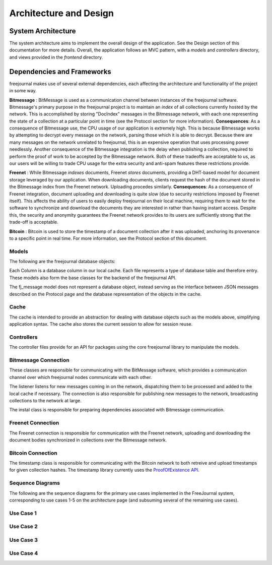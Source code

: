 Architecture and Design
=======================

System Architecture
~~~~~~~~~~~~~~~~~~~

The system architecture aims to implement the overall design of the application.
See the Design section of this documentation for more details.  Overall, the application
follows an MVC pattern, with a `models` and `controllers` directory, and views provided in
the `frontend` directory.

Dependencies and Frameworks
~~~~~~~~~~~~~~~~~~~~~~~~~~~

freejournal makes use of several external dependencies, each affecting the
architecture and functionality of the project in some way.

**Bitmessage** : BitMessage is used as a communication channel between instances of the freejournal software.  Bitmessage's primary
purpose in the freejournal project is to maintain an *index* of all collections currently hosted by the network.  This is
accomplished by storing "DocIndex" messages in the Bitmessage network, with each one representing the state of a collection at a
particular point in time (see the Protocol section for more information).  **Consequences**: As a consequence of Bitmessage use,
the CPU usage of our application is extremely high.  This is because Bitmessage works by attempting to decrypt every message
on the network, parsing those which it is able to decrypt.  Because there are many messages on the network unrelated to freejournal,
this is an expensive operation that uses processing power needlessly.  Another consequence of the Bitmessage integration is the delay
when publishing a collection, required to perform the proof of work to be accepted by the Bitmessage network.  Both of these tradeoffs
are acceptable to us, as our users will be willing to trade CPU usage for the extra security and anti-spam features these restrictions
provide.

**Freenet** : While Bitmessage *indexes* documents, Freenet *stores* documents, providing a DHT-based model for document storage
leveraged by our application.  When downloading documents, clients request the hash of the document stored in the Bitmessage index
from the Freenet network.  Uploading procedes similarly.  **Consequences**: As a consequence of Freenet integration, document
uploading and downloading is quite slow (due to security restrictions imposed by Freenet itself).  This affects the ability of users
to easily deploy freejournal on their local machine, requiring them to wait for the software to synchronize and download the documents
they are interested in rather than having instant access.  Despite this, the security and anonymity guarantees the Freenet network
provides to its users are sufficiently strong that the trade-off is acceptable.

**Bitcoin** : Bitcoin is used to store the timestamp of a document collection after it was uploaded, anchoring its provenance to 
a specific point in real time.  For more information, see the Protocol section of this document.

Models
------

The following are the freejournal database objects:

.. uml:: ../../models/document.py
.. uml:: ../../models/collection.py
.. uml:: ../../models/keyword.py
.. uml:: ../../models/fj_message.py

Each Column is a database column in our local cache.  Each file represents a type
of database table and therefore entry.  These models also form the base classes 
for the backend of the freejournal API.

The fj_message model does not represent a database object, instead serving as the interface
between JSON messages described on the Protocol page and the database representation of the objects in the cache.

Cache
------

.. uml:: ../../cache/cache.py
.. uml:: ../../cache/db.py

The cache is intended to provide an abstraction for dealing with database objects
such as the models above, simplifying application syntax.  The cache also stores
the current session to allow for session reuse.

Controllers
-----------

.. uml:: ../../controllers/collections.py
.. uml:: ../../controllers/controller.py

The controller files provide for an API for packages using the core freejournal 
library to manipulate the models.

Bitmessage Connection
---------------------

.. uml:: ../../bitmessage/bitmessage_keepalive.py
.. uml:: ../../bitmessage/bitmessage_listener.py
.. uml:: ../../bitmessage/bitmessage.py
.. uml:: ../../bitmessage/install.py

These classes are responsible for communicating with the BitMessage software, which
provides a communication channel over which freejournal nodes communicate with each other.

The listener listens for new messages coming in on the network, dispatching them to be processed
and added to the local cache if necessary.  The connection is also responsible for publishing
new messages to the network, broadcasting collections to the network at large.

The instal class is responsible for preparing dependencies associated with Bitmessage communication.

Freenet Connection
------------------

.. uml:: ../../freenet/FreenetConnection.py
.. uml:: ../../freenet/install.py

The Freenet connection is responsible for communication with the Freenet network, uploading and downloading
the document bodies synchronized in collections over the Bitmessage network.

Bitcoin Connection
------------------

.. uml:: ../../timestamp/timestampfile.py

The timestamp class is responsible for communicating with the Bitcoin network to both retreive and upload
timestamps for given collection hashes.  The timestamp library currently uses the `ProofOfExistence API 
<http://proofofexistence.com/>`_.

Sequence Diagrams
-----------------

The following are the sequence diagrams for the primary use cases implemented in the FreeJournal system,
corresponding to use cases 1-5 on the architecture page (and subsuming several of the remaining use cases).

Use Case 1
----------

.. image:: ../uml/sequence/UC1.png

Use Case 2
----------

.. image:: ../uml/sequence/UC2.png

Use Case 3
----------

.. image:: ../uml/sequence/UC3.png

Use Case 4
----------

.. image:: ../uml/sequence/UC4.png


